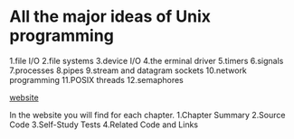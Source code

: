 * All the major ideas of Unix programming
1.file I/O
2.file systems
3.device I/O
4.the erminal driver
5.timers
6.signals
7.processes
8.pipes
9.stream and datagram sockets
10.network programming
11.POSIX threads
12.semaphores

[[http://wps.prenhall.com/esm_molay_UNIXProg_1/7/2040/522376.cw/top/index.html][website]]

In the website you will find for each chapter.
1.Chapter Summary
2.Source Code
3.Self-Study Tests
4.Related Code and Links
